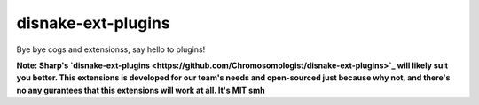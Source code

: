 .. SPDX-License-Identifier: MIT

disnake-ext-plugins
===================

Bye bye cogs and extensionss, say hello to plugins!

**Note: Sharp's `disnake-ext-plugins <https://github.com/Chromosomologist/disnake-ext-plugins>`_
will likely suit you better. This extensions is developed for our team's needs and open-sourced
just because why not, and there's no any gurantees that this extensions will work at all. It's MIT smh**